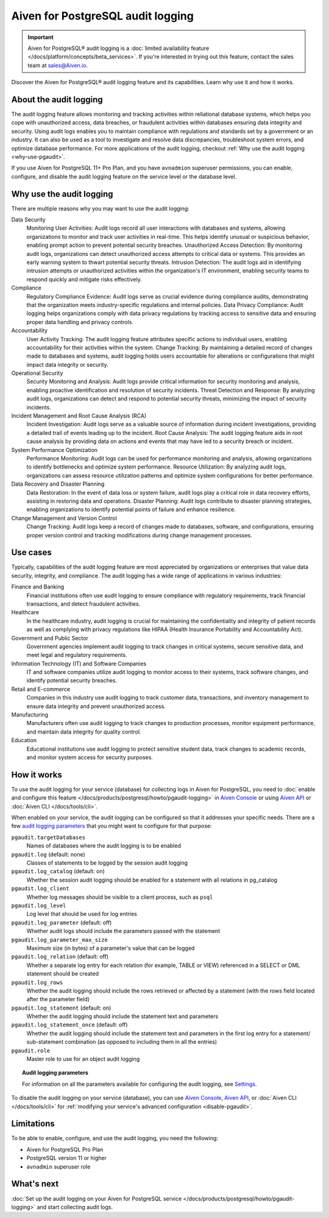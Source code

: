 Aiven for PostgreSQL audit logging
==================================

.. important::

   Aiven for PostgreSQL® audit logging is a :doc:`limited availability feature </docs/platform/concepts/beta_services>`. If you're interested in trying out this feature, contact the sales team at `sales@Aiven.io <mailto:sales@Aiven.io>`_.

Discover the Aiven for PostgreSQL® audit logging feature and its capabilities. Learn why use it and how it works.

.. seealso::

   For information on how to enable the audit logging on your Aiven for PostgreSQL service and how to access and visualize your logs, check out :doc:`Collect audit logs in Aiven for PostgreSQL® </docs/products/postgresql/howto/pgaudit-logging>`.

About the audit logging
-----------------------

The audit logging feature allows monitoring and tracking activities within rellational database systems, which helps you cope with unauthorized access, data breaches, or fraudulent activities within databases ensuring data integrity and security. Using audit logs enables you to maintain compliance with regulations and standards set by a government or an industry. It can also be used as a tool to investigate and resolve data discrepancies, troubleshoot system errors, and optimize database performance. For more applications of the audit logging, checkout :ref:`Why use the audit logging <why-use-pgaudit>`.

If you use Aiven for PostgreSQL 11+ Pro Plan, and you have ``avnadmion`` superuser permissions, you can enable, configure, and disable the audit logging feature on the service level or the database level.

.. _why-use-pgaudit:

Why use the audit logging
-------------------------

There are multiple reasons why you may want to use the audit logging:

Data Security
  Monitoring User Activities: Audit logs record all user interactions with databases and systems, allowing organizations to monitor and track user activities in real-time. This helps identify unusual or suspicious behavior, enabling prompt action to prevent potential security breaches.
  Unauthorized Access Detection: By monitoring audit logs, organizations can detect unauthorized access attempts to critical data or systems. This provides an early warning system to thwart potential security threats.
  Intrusion Detection: The audit logs aid in identifying intrusion attempts or unauthorized activities within the organization's IT environment, enabling security teams to respond quickly and mitigate risks effectively.

Compliance
  Regulatory Compliance Evidence: Audit logs serve as crucial evidence during compliance audits, demonstrating that the organization meets industry-specific regulations and internal policies.
  Data Privacy Compliance: Audit logging helps organizations comply with data privacy regulations by tracking access to sensitive data and ensuring proper data handling and privacy controls.

Accountability
  User Activity Tracking: The audit logging feature attributes specific actions to individual users, enabling accountability for their activities within the system.
  Change Tracking: By maintaining a detailed record of changes made to databases and systems, audit logging holds users accountable for alterations or configurations that might impact data integrity or security.

Operational Security
  Security Monitoring and Analysis: Audit logs provide critical information for security monitoring and analysis, enabling proactive identification and resolution of security incidents.
  Threat Detection and Response: By analyzing audit logs, organizations can detect and respond to potential security threats, minimizing the impact of security incidents.

Incident Management and Root Cause Analysis (RCA)
  Incident Investigation: Audit logs serve as a valuable source of information during incident investigations, providing a detailed trail of events leading up to the incident.
  Root Cause Analysis: The audit logging feature aids in root cause analysis by providing data on actions and events that may have led to a security breach or incident.

System Performance Optimization
  Performance Monitoring: Audit logs can be used for performance monitoring and analysis, allowing organizations to identify bottlenecks and optimize system performance.
  Resource Utilization: By analyzing audit logs, organizations can assess resource utilization patterns and optimize system configurations for better performance.

Data Recovery and Disaster Planning
  Data Restoration: In the event of data loss or system failure, audit logs play a critical role in data recovery efforts, assisting in restoring data and operations.
  Disaster Planning: Audit logs contribute to disaster planning strategies, enabling organizations to identify potential points of failure and enhance resilience.

Change Management and Version Control
  Change Tracking: Audit logs keep a record of changes made to databases, software, and configurations, ensuring proper version control and tracking modifications during change management processes.

Use cases
---------

Typically, capabilities of the audit logging feature are most appreciated by organizations or enterprises that value data security, integrity, and compliance. The audit logging has a wide range of applications in various industries:

Finance and Banking
  Financial institutions often use audit logging to ensure compliance with regulatory requirements, track financial transactions, and detect fraudulent activities.
Healthcare
  In the healthcare industry, audit logging is crucial for maintaining the confidentiality and integrity of patient records as well as complying with privacy regulations like HIPAA (Health Insurance Portability and Accountability Act).
Government and Public Sector
  Government agencies implement audit logging to track changes in critical systems, secure sensitive data, and meet legal and regulatory requirements.
Information Technology (IT) and Software Companies
  IT and software companies utilize audit logging to monitor access to their systems, track software changes, and identify potential security breaches.
Retail and E-commerce
  Companies in this industry use audit logging to track customer data, transactions, and inventory management to ensure data integrity and prevent unauthorized access.
Manufacturing
  Manufacturers often use audit logging to track changes to production processes, monitor equipment performance, and maintain data integrity for quality control.
Education
  Educational institutions use audit logging to protect sensitive student data, track changes to academic records, and monitor system access for security purposes.

How it works
------------

To use the audit logging for your service (database) for collecting logs in Aiven for PostgreSQL, you need to :doc:`enable and configure this feature </docs/products/postgresql/howto/pgaudit-logging>` in `Aiven Console <https://console.aiven.io>`_ or using `Aiven API <https://api.aiven.io/doc/>`_ or :doc:`Aiven CLI </docs/tools/cli>`.

When enabled on your service, the audit logging can be configured so that it addresses your specific needs. There are a few `audit logging parameters <https://github.com/pgaudit/pgaudit/tree/6afeae52d8e4569235bf6088e983d95ec26f13b7#readme>`_ that you might want to configure for that purpose:

``pgaudit.targetDatabases``
  Names of databases where the audit logging is to be enabled
``pgaudit.log`` (default: none)
  Classes of statements to be logged by the session audit logging
``pgaudit.log_catalog`` (default: on)	
  Whether the session audit logging should be enabled for a statement with all relations in pg_catalog
``pgaudit.log_client``
  Whether log messages should be visible to a client process, such as ``psql``
``pgaudit.log_level``
  Log level that should be used for log entries
``pgaudit.log_parameter`` (default: off)
  Whether audit logs should include the parameters passed with the statement
``pgaudit.log_parameter_max_size`` 
  Maximum size (in bytes) of a parameter's value that can be logged
``pgaudit.log_relation`` (default: off)
  Whether a separate log entry for each relation (for example, TABLE or VIEW) referenced in a SELECT or DML statement should be created
``pgaudit.log_rows``
  Whether the audit logging should include the rows retrieved or affected by a statement (with the rows field located after the parameter field)
``pgaudit.log_statement`` (default: on)
  Whether the audit logging should include the statement text and parameters
``pgaudit.log_statement_once`` (default: off)
  Whether the audit logging should include the statement text and parameters in the first log entry for a statement/ sub-statement combination (as opposed to including them in all the entries)
``pgaudit.role``
  Master role to use for an object audit logging

.. topic:: Audit logging parameters

    For information on all the parameters available for configuring the audit logging, see `Settings <https://github.com/pgaudit/pgaudit/tree/6afeae52d8e4569235bf6088e983d95ec26f13b7#readme>`_.

To disable the audit logging on your service (database), you can use `Aiven Console <https://console.aiven.io>`_, `Aiven API <https://api.aiven.io/doc/>`_, or :doc:`Aiven CLI </docs/tools/cli>` for :ref:`modifying your service's advanced configuration <disable-pgaudit>`. 

Limitations
-----------

To be able to enable, configure, and use the audit logging, you need the following:

* Aiven for PostgreSQL Pro Plan
* PostgreSQL version 11 or higher
* ``avnadmin`` superuser role

What's next
-----------

:doc:`Set up the audit logging on your Aiven for PostgreSQL service </docs/products/postgresql/howto/pgaudit-logging>` and start collecting audit logs.
